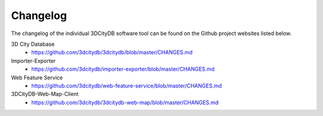 Changelog
=========

The changelog of the individual 3DCityDB software tool
can be found on the Github project websites listed below.

3D City Database
   - https://github.com/3dcitydb/3dcitydb/blob/master/CHANGES.md

Importer-Exporter
   - https://github.com/3dcitydb/importer-exporter/blob/master/CHANGES.md

Web Feature Service
   - https://github.com/3dcitydb/web-feature-service/blob/master/CHANGES.md

3DCityDB-Web-Map-Client
   - https://github.com/3dcitydb/3dcitydb-web-map/blob/master/CHANGES.md